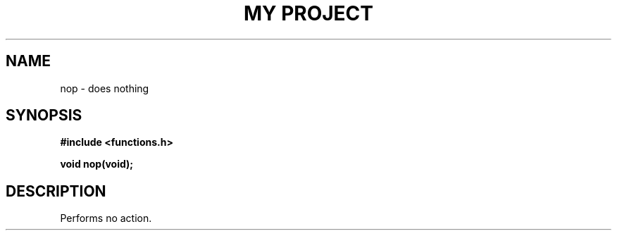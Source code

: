 .TH "MY PROJECT" "3"
.SH NAME
nop \- does nothing
.SH SYNOPSIS
.nf
.B #include <functions.h>
.PP
.BI "void nop(void);"
.fi
.SH DESCRIPTION
Performs no action.
